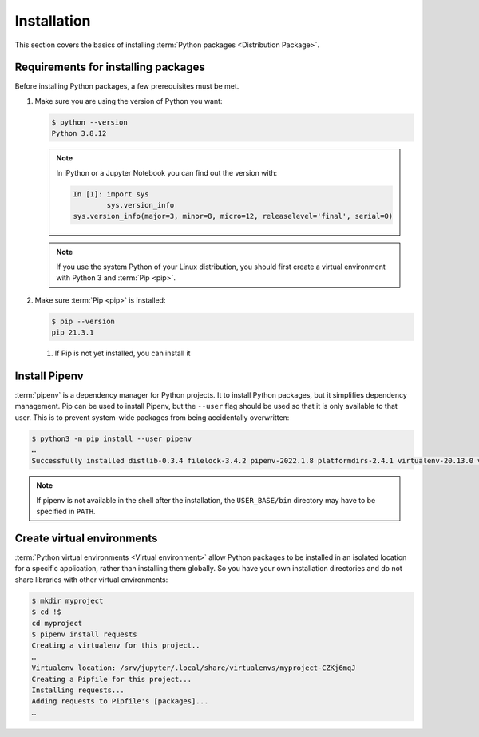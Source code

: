 Installation
============

This section covers the basics of installing :term:`Python packages
<Distribution Package>`.

Requirements for installing packages
------------------------------------

Before installing Python packages, a few prerequisites must be met.

#. Make sure you are using the version of Python you want:

   .. code-block:: console

    $ python --version
    Python 3.8.12

   .. note::
        In iPython or a Jupyter Notebook you can find out the version with:

        .. code-block:: ipython

            In [1]: import sys
                    sys.version_info
            sys.version_info(major=3, minor=8, micro=12, releaselevel='final', serial=0)

   .. note::
        If you use the system Python of your Linux distribution, you should
        first create a virtual environment with Python 3 and :term:`Pip <pip>`.

#. Make sure :term:`Pip <pip>` is installed:

   .. code-block:: console

    $ pip --version
    pip 21.3.1

   #. If Pip is not yet installed, you can install it

      .. tab:: Python 3

         .. code-block:: console

            $ sudo apt install python3-venv python3-pip

      .. tab:: Python 2

         .. code-block:: console

            $ sudo apt install python-pip

Install Pipenv
--------------

:term:`pipenv` is a dependency manager for Python projects. It to install Python
packages, but it simplifies dependency management. Pip can be used to install
Pipenv, but the ``--user`` flag should be used so that it is only available to
that user. This is to prevent system-wide packages from being accidentally
overwritten:

.. code-block:: console

    $ python3 -m pip install --user pipenv
    …
    Successfully installed distlib-0.3.4 filelock-3.4.2 pipenv-2022.1.8 platformdirs-2.4.1 virtualenv-20.13.0 virtualenv-clone-0.5.7

.. note::

   If pipenv is not available in the shell after the installation, the
   ``USER_BASE/bin`` directory may have to be specified in ``PATH``.

   .. tab:: Linux/macOS

      The ``USER_BASE`` can be determined with:

      .. code-block:: console

         $ python3 -m site --user-base
         /Users/veit/.local

      Then the ``bin`` directory must be appended and added to ``PATH``.
      Alternatively, ``PATH`` can be set permanently by changing ``~/.profile``
      or ``~/.bash_profile``, in my case:

      .. code-block:: console

         export PATH=/Users/veit/.local/bin:$PATH

   .. tab:: Windows

      The directory can be determined with ``py -m site --user-site`` and then
      ``site-packages`` can be replaced by ``Scripts``. this then gives, for
      example:

      .. code-block:: console

         C:\Users\veit\AppData\Roaming\Python38\Scripts

      In order to be permanently available, this path can be entered in ``PATH``
      in the control panel.

.. seealso::
   Further information on user-specific installations can be found in `User
   Installs
   <https://pip.readthedocs.io/en/latest/user_guide.html#user-installs>`_.

Create virtual environments
---------------------------

:term:`Python virtual environments <Virtual environment>` allow Python packages
to be installed in an isolated location for a specific application, rather than
installing them globally. So you have your own installation directories and do
not share libraries with other virtual environments:

.. code-block:: console

    $ mkdir myproject
    $ cd !$
    cd myproject
    $ pipenv install requests
    Creating a virtualenv for this project..
    …
    Virtualenv location: /srv/jupyter/.local/share/virtualenvs/myproject-CZKj6mqJ
    Creating a Pipfile for this project...
    Installing requests...
    Adding requests to Pipfile's [packages]...
    …
